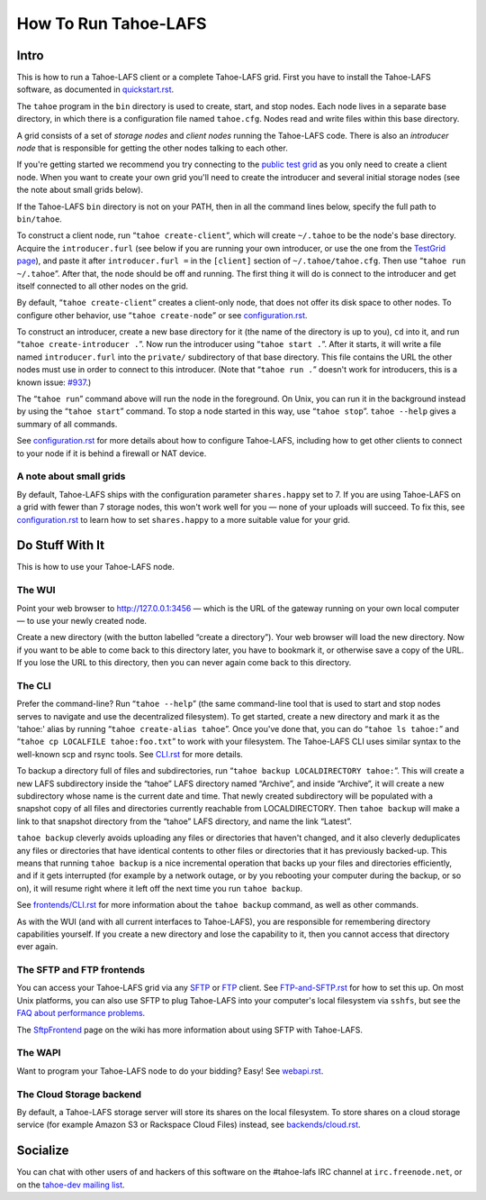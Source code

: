 ﻿.. -*- coding: utf-8-with-signature-unix; fill-column: 73; -*-
.. -*- indent-tabs-mode: nil -*-

=====================
How To Run Tahoe-LAFS
=====================

Intro
=====

This is how to run a Tahoe-LAFS client or a complete Tahoe-LAFS grid.
First you have to install the Tahoe-LAFS software, as documented in
quickstart.rst_.

The ``tahoe`` program in the ``bin`` directory is used to create,
start, and stop nodes. Each node lives in a separate base directory, in
which there is a configuration file named ``tahoe.cfg``. Nodes read and
write files within this base directory.

A grid consists of a set of *storage nodes* and *client nodes* running
the Tahoe-LAFS code. There is also an *introducer node* that is
responsible for getting the other nodes talking to each other.

If you're getting started we recommend you try connecting to the `public test
grid`_ as you only need to create a client node. When you want to create your
own grid you'll need to create the introducer and several initial storage
nodes (see the note about small grids below).

If the Tahoe-LAFS ``bin`` directory is not on your PATH, then in all
the command lines below, specify the full path to ``bin/tahoe``.

To construct a client node, run “``tahoe create-client``”, which will create
``~/.tahoe`` to be the node's base directory. Acquire the ``introducer.furl``
(see below if you are running your own introducer, or use the one from the
`TestGrid page`_), and paste it after ``introducer.furl =`` in the
``[client]`` section of ``~/.tahoe/tahoe.cfg``. Then use “``tahoe run
~/.tahoe``”. After that, the node should be off and running. The first thing
it will do is connect to the introducer and get itself connected to all other
nodes on the grid.

By default, “``tahoe create-client``” creates a client-only node, that
does not offer its disk space to other nodes. To configure other behavior,
use “``tahoe create-node``” or see configuration.rst_.

To construct an introducer, create a new base directory for it (the
name of the directory is up to you), ``cd`` into it, and run
“``tahoe create-introducer .``”. Now run the introducer using
“``tahoe start .``”. After it starts, it will write a file named
``introducer.furl`` into the ``private/`` subdirectory of that base
directory. This file contains the URL the other nodes must use in order
to connect to this introducer. (Note that “``tahoe run .``” doesn't
work for introducers, this is a known issue: `#937`_.)

The “``tahoe run``” command above will run the node in the foreground.
On Unix, you can run it in the background instead by using the
“``tahoe start``” command. To stop a node started in this way, use
“``tahoe stop``”. ``tahoe --help`` gives a summary of all commands.

See configuration.rst_ for more details about how to configure Tahoe-LAFS,
including how to get other clients to connect to your node if it is behind a
firewall or NAT device.

.. _quickstart.rst: quickstart.rst
.. _public test grid: https://tahoe-lafs.org/trac/tahoe-lafs/wiki/TestGrid
.. _TestGrid page: https://tahoe-lafs.org/trac/tahoe-lafs/wiki/TestGrid
.. _configuration.rst: configuration.rst
.. _#937:  https://tahoe-lafs.org/trac/tahoe-lafs/ticket/937


A note about small grids
------------------------

By default, Tahoe-LAFS ships with the configuration parameter
``shares.happy`` set to 7. If you are using Tahoe-LAFS on a grid with fewer
than 7 storage nodes, this won't work well for you — none of your uploads
will succeed. To fix this, see configuration.rst_ to learn how to set
``shares.happy`` to a more suitable value for your grid.


Do Stuff With It
================

This is how to use your Tahoe-LAFS node.

The WUI
-------

Point your web browser to `http://127.0.0.1:3456`_ — which is the URL of the
gateway running on your own local computer — to use your newly created node.

Create a new directory (with the button labelled “create a directory”).
Your web browser will load the new directory.  Now if you want to be
able to come back to this directory later, you have to bookmark it, or
otherwise save a copy of the URL.  If you lose the URL to this directory,
then you can never again come back to this directory.

.. _http://127.0.0.1:3456: http://127.0.0.1:3456


The CLI
-------

Prefer the command-line? Run “``tahoe --help``” (the same command-line tool
that is used to start and stop nodes serves to navigate and use the
decentralized filesystem). To get started, create a new directory and mark it
as the 'tahoe:' alias by running “``tahoe create-alias tahoe``”. Once you've
done that, you can do “``tahoe ls tahoe:``” and “``tahoe cp LOCALFILE
tahoe:foo.txt``” to work with your filesystem. The Tahoe-LAFS CLI uses
similar syntax to the well-known scp and rsync tools. See CLI.rst_ for more
details.

To backup a directory full of files and subdirectories, run “``tahoe backup
LOCALDIRECTORY tahoe:``”. This will create a new LAFS subdirectory inside the
“tahoe” LAFS directory named “Archive”, and inside “Archive”, it will create
a new subdirectory whose name is the current date and time. That newly
created subdirectory will be populated with a snapshot copy of all files and
directories currently reachable from LOCALDIRECTORY. Then ``tahoe backup``
will make a link to that snapshot directory from the “tahoe” LAFS directory,
and name the link “Latest”.

``tahoe backup`` cleverly avoids uploading any files or directories that
haven't changed, and it also cleverly deduplicates any files or directories
that have identical contents to other files or directories that it has
previously backed-up. This means that running ``tahoe backup`` is a nice
incremental operation that backs up your files and directories efficiently,
and if it gets interrupted (for example by a network outage, or by you
rebooting your computer during the backup, or so on), it will resume right
where it left off the next time you run ``tahoe backup``.

See `<frontends/CLI.rst>`__ for more information about the ``tahoe backup``
command, as well as other commands.

As with the WUI (and with all current interfaces to Tahoe-LAFS), you
are responsible for remembering directory capabilities yourself. If you
create a new directory and lose the capability to it, then you cannot
access that directory ever again.

.. _CLI.rst: frontends/CLI.rst


The SFTP and FTP frontends
--------------------------

You can access your Tahoe-LAFS grid via any SFTP_ or FTP_ client.
See `FTP-and-SFTP.rst`_ for how to set
this up. On most Unix platforms, you can also use SFTP to plug
Tahoe-LAFS into your computer's local filesystem via ``sshfs``, but see 
the `FAQ about performance problems`_.

The SftpFrontend_ page on the wiki has more information about using SFTP with
Tahoe-LAFS.

.. _SFTP:  https://en.wikipedia.org/wiki/SSH_file_transfer_protocol
.. _FTP: https://en.wikipedia.org/wiki/File_Transfer_Protocol
.. _FTP-and-SFTP.rst: frontends/FTP-and-SFTP.rst
.. _FAQ about performance problems: https://tahoe-lafs.org/trac/tahoe-lafs/wiki/FAQ#Q23_FUSE
.. _SftpFrontend: https://tahoe-lafs.org/trac/tahoe-lafs/wiki/SftpFrontend


The WAPI
--------

Want to program your Tahoe-LAFS node to do your bidding?  Easy!  See
webapi.rst_.

.. _webapi.rst: frontends/webapi.rst


The Cloud Storage backend
-------------------------

By default, a Tahoe-LAFS storage server will store its shares on the
local filesystem. To store shares on a cloud storage service (for example
Amazon S3 or Rackspace Cloud Files) instead, see `<backends/cloud.rst>`__.


Socialize
=========

You can chat with other users of and hackers of this software on the
#tahoe-lafs IRC channel at ``irc.freenode.net``, or on the `tahoe-dev mailing
list`_.

.. _tahoe-dev mailing list: https://tahoe-lafs.org/cgi-bin/mailman/listinfo/tahoe-dev
